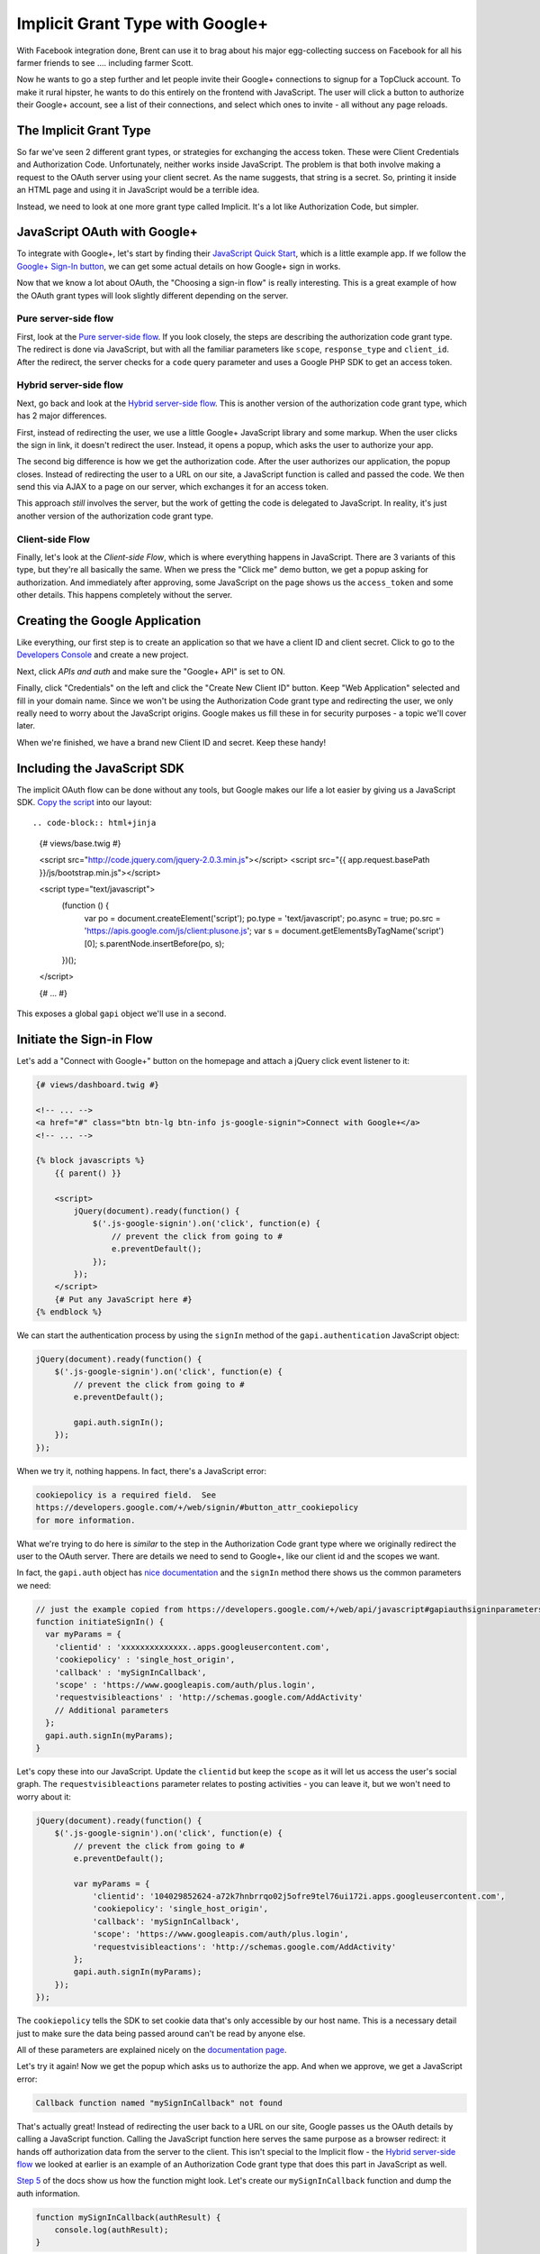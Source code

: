 Implicit Grant Type with Google+
================================

With Facebook integration done, Brent can use it to brag about his major egg-collecting 
success on Facebook for all his farmer friends to see .... including farmer Scott.

Now he wants to go a step further and let people invite their Google+ connections
to signup for a TopCluck account. To make it rural hipster, he wants to do this 
entirely on the frontend with JavaScript. The user will click a button to authorize 
their Google+ account, see a list of their connections, and select which ones to 
invite - all without any page reloads.

The Implicit Grant Type
-----------------------

So far we've seen 2 different grant types, or strategies for exchanging the
access token. These were Client Credentials and Authorization Code. Unfortunately,
neither works inside JavaScript. The problem is that both involve making a request 
to the OAuth server using your client secret. As the name suggests, that string is 
a secret. So, printing it inside an HTML page and using it in JavaScript would be 
a terrible idea.

Instead, we need to look at one more grant type called Implicit. It's a lot
like Authorization Code, but simpler.

JavaScript OAuth with Google+
-----------------------------

To integrate with Google+, let's start by finding their `JavaScript Quick Start`_,
which is a little example app. If we follow the `Google+ Sign-In button`_,
we can get some actual details on how Google+ sign in works.

Now that we know a lot about OAuth, the "Choosing a sign-in flow" is really
interesting. This is a great example of how the OAuth grant types will
look slightly different depending on the server.

Pure server-side flow
~~~~~~~~~~~~~~~~~~~~~

First, look at the `Pure server-side flow`_. If you look closely, the steps
are describing the authorization code grant type. The redirect is done via
JavaScript, but with all the familiar parameters like ``scope``, ``response_type``
and ``client_id``. After the redirect, the server checks for a ``code`` query
parameter and uses a Google PHP SDK to get an access token.

Hybrid server-side flow
~~~~~~~~~~~~~~~~~~~~~~~

Next, go back and look at the `Hybrid server-side flow`_. This is another
version of the authorization code grant type, which has 2 major differences.

First, instead of redirecting the user, we use a little Google+ JavaScript
library and some markup. When the user clicks the sign in link, it doesn't
redirect the user. Instead, it opens a popup, which asks the user to authorize
your app.

The second big difference is how we get the authorization code. After the
user authorizes our application, the popup closes. Instead of redirecting
the user to a URL on our site, a JavaScript function is called and passed
the code. We then send this via AJAX to a page on our server, which exchanges 
it for an access token.

This approach *still* involves the server, but the work of getting the
code is delegated to JavaScript. In reality, it's just another version of
the authorization code grant type.

Client-side Flow
~~~~~~~~~~~~~~~~

Finally, let's look at the `Client-side Flow`, which is where everything
happens in JavaScript. There are 3 variants of this type, but they're all
basically the same. When we press the "Click me" demo button, we get a popup
asking for authorization. And immediately after approving, some JavaScript
on the page shows us the ``access_token`` and some other details. This happens
completely without the server.

Creating the Google Application
-------------------------------

Like everything, our first step is to create an application so that we have
a client ID and client secret. Click to go to the `Developers Console`_ and
create a new project.

Next, click `APIs and auth` and make sure the "Google+ API" is set to ON.

Finally, click "Credentials" on the left and click the "Create New Client ID"
button. Keep "Web Application" selected and fill in your domain name. Since
we won't be using the Authorization Code grant type and redirecting the user,
we only really need to worry about the JavaScript origins. Google makes us
fill these in for security purposes - a topic we'll cover later.

When we're finished, we have a brand new Client ID and secret. Keep these handy!

Including the JavaScript SDK
----------------------------

The implicit OAuth flow can be done without any tools, but Google makes our
life a lot easier by giving us a JavaScript SDK. `Copy the script`_ into
our layout::

.. code-block:: html+jinja

    {# views/base.twig #}

    <script src="http://code.jquery.com/jquery-2.0.3.min.js"></script>
    <script src="{{ app.request.basePath }}/js/bootstrap.min.js"></script>

    <script type="text/javascript">
        (function () {
            var po = document.createElement('script');
            po.type = 'text/javascript';
            po.async = true;
            po.src = 'https://apis.google.com/js/client:plusone.js';
            var s = document.getElementsByTagName('script')[0];
            s.parentNode.insertBefore(po, s);
        })();
    </script>

    {# ... #}

This exposes a global ``gapi`` object we'll use in a second.

Initiate the Sign-in Flow
-------------------------

Let's add a "Connect with Google+" button on the homepage and attach a jQuery
click event listener to it:

.. code-block:: html+jinja

    {# views/dashboard.twig #}

    <!-- ... -->
    <a href="#" class="btn btn-lg btn-info js-google-signin">Connect with Google+</a>
    <!-- ... -->

    {% block javascripts %}
        {{ parent() }}

        <script>
            jQuery(document).ready(function() {
                $('.js-google-signin').on('click', function(e) {
                    // prevent the click from going to #
                    e.preventDefault();
                });
            });
        </script>
        {# Put any JavaScript here #}
    {% endblock %}

We can start the authentication process by using the ``signIn`` method of
the ``gapi.authentication`` JavaScript object:

.. code-block:: javascript

    jQuery(document).ready(function() {
        $('.js-google-signin').on('click', function(e) {
            // prevent the click from going to #
            e.preventDefault();

            gapi.auth.signIn();
        });
    });

When we try it, nothing happens. In fact, there's a JavaScript error:

.. code-block:: text

    cookiepolicy is a required field.  See
    https://developers.google.com/+/web/signin/#button_attr_cookiepolicy
    for more information.

What we're trying to do here is *similar* to the step in the Authorization
Code grant type where we originally redirect the user to the OAuth server.
There are details we need to send to Google+, like our client id and the
scopes we want.

In fact, the ``gapi.auth`` object has `nice documentation`_ and the ``signIn``
method there shows us the common parameters we need:

.. code-block:: javascript

    // just the example copied from https://developers.google.com/+/web/api/javascript#gapiauthsigninparameters
    function initiateSignIn() {
      var myParams = {
        'clientid' : 'xxxxxxxxxxxxxx..apps.googleusercontent.com',
        'cookiepolicy' : 'single_host_origin',
        'callback' : 'mySignInCallback',
        'scope' : 'https://www.googleapis.com/auth/plus.login',
        'requestvisibleactions' : 'http://schemas.google.com/AddActivity'
        // Additional parameters
      };
      gapi.auth.signIn(myParams);
    }

Let's copy these into our JavaScript. Update the ``clientid`` but keep the
``scope`` as it will let us access the user's social graph. The ``requestvisibleactions``
parameter relates to posting activities - you can leave it, but we won't
need to worry about it:

.. code-block:: javascript::

        jQuery(document).ready(function() {
            $('.js-google-signin').on('click', function(e) {
                // prevent the click from going to #
                e.preventDefault();

                var myParams = {
                    'clientid': '104029852624-a72k7hnbrrqo02j5ofre9tel76ui172i.apps.googleusercontent.com',
                    'cookiepolicy': 'single_host_origin',
                    'callback': 'mySignInCallback',
                    'scope': 'https://www.googleapis.com/auth/plus.login',
                    'requestvisibleactions': 'http://schemas.google.com/AddActivity'
                };
                gapi.auth.signIn(myParams);
            });
        });

The ``cookiepolicy`` tells the SDK to set cookie data that's only accessible
by our host name. This is a necessary detail just to make sure the data being
passed around can't be read by anyone else.

All of these parameters are explained nicely on the `documentation page`_.

Let's try it again! Now we get the popup which asks us to authorize the app.
And when we approve, we get a JavaScript error:

.. code-block:: text

    Callback function named "mySignInCallback" not found

That's actually great! Instead of redirecting the user back to a URL on our
site, Google passes us the OAuth details by calling a JavaScript function.
Calling the JavaScript function here serves the same purpose as a browser
redirect: it hands off authorization data from the server to the client.
This isn't special to the Implicit flow - the `Hybrid server-side flow`_
we looked at earlier is an example of an Authorization Code grant type that
does this part in JavaScript as well.

`Step 5`_ of the docs show us how the function might look. Let's create our
``mySignInCallback`` function and dump the auth information.

.. code-block:: javascript

    function mySignInCallback(authResult) {
        console.log(authResult);
    }

Refresh and try it again! Awesome, we see it print out an object with an
``access_token``. This is the big difference between the Implicit flow and
the Authorization Code grant types. With Authorization Code, this step returns
a code, which we then still need to exchange for an access token by making an 
API request. But with Implicit, the access token is given to us immediately.

Choosing Authorization Code versus Implicit
~~~~~~~~~~~~~~~~~~~~~~~~~~~~~~~~~~~~~~~~~~~

Remember that whether we're redirecting the user or using this popup method,
we can *choose* to use the Authorization Code or Implicit grant type. In
fact, the JavaScript object contains both the token *and* an authorization
code. So we can either choose to use the token in JavaScript, or do a little
more work to send the code to our server via AJAX and exchange that for a
token.

Instead of being passed both an access token *and* an authorization code,
other OAuth servers let you choose which one you want.

Remember the ``response_type`` parameter we used with Coop? We set it to
``code``, which is why we got back a ``code`` query parameter on the redirect.
But we could also set it to ``token``.  And if we did, the redirect would
have contained a ``token`` parameter instead of the ``code``.

The ``response_type`` is how we tell the OAuth server which grant type we
want to use. Even Facebook has a ``response_type`` parameter on its login
URL, which has the same 2 values.

Authorization Code versus Implicit
~~~~~~~~~~~~~~~~~~~~~~~~~~~~~~~~~~

So why would anyone choose Authorization Code over Implicit since it has
an extra step? The big answer is security, which we'll talk about more in
the next chapter. Another disadvantage, which is also related to security,
is that the Implicit grant type can't give you a refresh token.

Finishing the Login Callback
----------------------------

Remove the ``redirecturi`` parameter and finish the login callback function
by copying the examle from `Step 5`_ of the docs and making some changes:

.. code-block:: html+jinja

    function mySignInCallback(authResult) {
        if (authResult['status']['signed_in']) {
            // Update the app to reflect a signed in user
            $('.js-google-signin').hide();
        } else {
            // Possible error values:
            //   "user_signed_out" - User is signed-out
            //   "access_denied" - User denied access to your app
            //   "immediate_failed" - Could not automatically log in the user
            console.log('Sign-in state: ' + authResult['error']);
        }
    }

When we refresh and try again, the sign in button disappears, proving that
authentication was successful!

Using the API
-------------

Just like with the Facebook PHP SDK, the Google JavaScript SDK now has an
access token that it's storing. This means we can start making API calls.
I'll copy in a function that uses the API to get a list of all of the people
in my circles and prints their smiling faces:

.. code-block:: javascript

    // views/dashboard.twig
    function loadCirclesPeople() {
        var request = gapi.client.plus.people.list({
            'userId': 'me',
            'collection': 'visible'
        });
        request.execute(function (people) {
            var $people = $('#google-plus-people');
            $people.empty();
            for (var personIndex in people.items) {
                var person = people.items[personIndex];
                $people.append('<img src="' + person.image.url + '">');
            }
        });
    }

This looks for a div with the id ``google-plus-people``, so let's add that
to our page:

    {# views/dashboard.twig #}

    <!-- ... -->
    <a href="#" class="btn btn-lg btn-info js-google-signin">Sign in with Google+</a>
    <div id="google-plus-people"></div>
    <!-- ... -->

Let's call this function automatically after we authenticate:

    function mySignInCallback(authResult) {
        if (authResult['status']['signed_in']) {
            // ...

            // loads the gapi.client.plus JavaScript object
            gapi.client.load('plus','v1', function() {
                loadCirclesPeople();
            });
        } else {
            // ...
        }
    }

Ok, let's try it! When we refresh and sign in, we get a beautiful box of
people in our circle! In my console, if we click on the AJAX call that was
made, we can see that an access token was sent on the ``Authorization: Bearer``
header. OAuth is happening behind the scenes!

Page-Parameters
---------------

Our ultimate goal is for the user to be able to choose from the people in
your circles and invite them to join TopCluck. With all the OAuth stuff behind
us, this is just a matter of writing some JavaScript and figuring out exactly
how to use the Google+ API to accomplish this. We'll leave this to you!

But there's one more small thing that's bothering me. When we click to sign in,
the ``mySignInCallback`` is called twice, which means ``loadCirclesPeople``
is called twice and 2 API requests are made to Google.

Regardless of why this happens, we could of course avoid the double-calls
by using a simple variable:

.. code-block:: javascript

        var isSignedIn = false;
        function mySignInCallback(authResult) {
            if (authResult['status']['signed_in']) {
                if (isSignedIn) {
                    return;
                }
                isSignedIn = true;

                // ...
            } else {
                // ...
            }
        }

But the reason this is happening is more interesting. Rememember how the
Facebook SDK stores the access token details in the session? The Google JavaScript
SDK stores those details in a cookie. This means that since we've already
signed in, we should *still* be signed in if we refresh. We shouldn't need
to click the Sign in button each time.

To make this possible, we just need to move the ``signIn`` parameters to
meta tags. This is actually what `Step 4`_ of the example does. Let's copy
these ``meta`` tags into our layout and update it with our client id. We
can also add the callback parameter here:

.. code-block:: html+jinja

    {# views/base.twig #}
    {# ... #}

    <meta name="description" content="">
    <meta name="viewport" content="width=device-width">

    <meta name="google-signin-clientid" content="104029852624-a72k7hnbrrqo02j5ofre9tel76ui172i.apps.googleusercontent.com" />
    <meta name="google-signin-scope" content="https://www.googleapis.com/auth/plus.login" />
    <meta name="google-signin-requestvisibleactions" content="http://schemas.google.com/AddActivity" />
    <meta name="google-signin-cookiepolicy" content="single_host_origin" />
    <meta name="google-signin-callback" content="mySignInCallback" />
    {# ... #}

Google calls this page-level configuration. One big advantage is that if
we already have an access token stored in a cookie, it will call the callback
function on page load. Now that we have these, remove the ``params`` entirely:

.. code-block:: javascript

    // views/dashboard.twig
    $('.js-google-signin').on('click', function(e) {
        // prevent the click from going to #
        e.preventDefault();

        gapi.auth.signIn();
    });

Refresh the page now. Instantly, the Sign in button disappears and our circles
show up. Whether we're managing the access token on the server or in JavaScript,
we can make it persist throughout a session. This isn't always clear, since
the Facebook and Google SDK's do a lot automatically for us. Just keep thinking
about how OAuth works and you'll be in great shape.

In this chapter, we saw how you can choose between the authorization code
or implicit grant type when starting the authorization process. And although
it has nothing to do with grant types, we also saw how the authorization
process can be done by redirecting the user, like we saw in past chapters,
*or* by opening a popup and communicating with JavaScript. Which method you'll
use will laregely depend on the OAuth server and what it supports most easily.

But if you need a *pure* JavaScript solution that never touches the server,
then you need the implicit grant type. Even if you can keep much of the flow
in JavaScript, the authorization code *still* needs a server so that it can
use the client secret to exchange the code for the token.

.. _`JavaScript Quick Start`: https://developers.google.com/+/quickstart/javascript
.. _`Google+ Sign-In button`: https://developers.google.com/+/web/signin/
.. _`Pure server-side flow`: https://developers.google.com/+/web/signin/server-side-flow
.. _`Hybrid server-side flow`: https://developers.google.com/+/web/signin/server-side-flow
.. _`Client-side Flow`: https://developers.google.com/+/web/signin/javascript-flow
.. _`Developers Console`: https://cloud.google.com/console/project
.. _`Copy the script`: https://developers.google.com/+/web/signin/javascript-flow#step_2_include_the_google_script_on_your_page
.. _`nice documentation`: https://developers.google.com/+/web/api/javascript
.. _`documentation page`: https://developers.google.com/+/web/api/javascript
.. _`Step 5`: https://developers.google.com/+/web/signin/javascript-flow#step_5_handling_the_sign-in
.. _`Step 4`: https://developers.google.com/+/web/signin/javascript-flow#step_4_initiate_the_sign-in_flow_with_javascript
